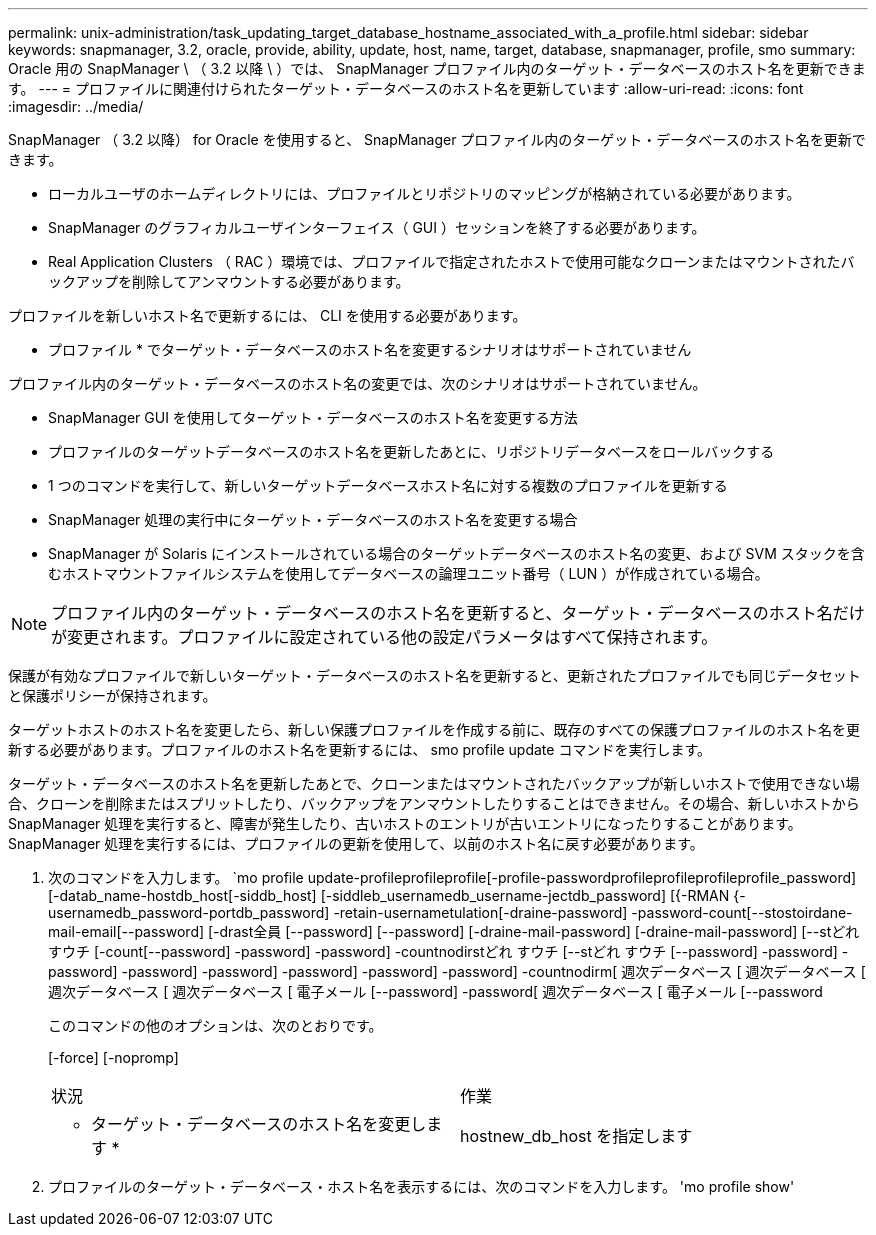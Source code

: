 ---
permalink: unix-administration/task_updating_target_database_hostname_associated_with_a_profile.html 
sidebar: sidebar 
keywords: snapmanager, 3.2, oracle, provide, ability, update, host, name, target, database, snapmanager, profile, smo 
summary: Oracle 用の SnapManager \ （ 3.2 以降 \ ）では、 SnapManager プロファイル内のターゲット・データベースのホスト名を更新できます。 
---
= プロファイルに関連付けられたターゲット・データベースのホスト名を更新しています
:allow-uri-read: 
:icons: font
:imagesdir: ../media/


[role="lead"]
SnapManager （ 3.2 以降） for Oracle を使用すると、 SnapManager プロファイル内のターゲット・データベースのホスト名を更新できます。

* ローカルユーザのホームディレクトリには、プロファイルとリポジトリのマッピングが格納されている必要があります。
* SnapManager のグラフィカルユーザインターフェイス（ GUI ）セッションを終了する必要があります。
* Real Application Clusters （ RAC ）環境では、プロファイルで指定されたホストで使用可能なクローンまたはマウントされたバックアップを削除してアンマウントする必要があります。


プロファイルを新しいホスト名で更新するには、 CLI を使用する必要があります。

* プロファイル * でターゲット・データベースのホスト名を変更するシナリオはサポートされていません

プロファイル内のターゲット・データベースのホスト名の変更では、次のシナリオはサポートされていません。

* SnapManager GUI を使用してターゲット・データベースのホスト名を変更する方法
* プロファイルのターゲットデータベースのホスト名を更新したあとに、リポジトリデータベースをロールバックする
* 1 つのコマンドを実行して、新しいターゲットデータベースホスト名に対する複数のプロファイルを更新する
* SnapManager 処理の実行中にターゲット・データベースのホスト名を変更する場合
* SnapManager が Solaris にインストールされている場合のターゲットデータベースのホスト名の変更、および SVM スタックを含むホストマウントファイルシステムを使用してデータベースの論理ユニット番号（ LUN ）が作成されている場合。



NOTE: プロファイル内のターゲット・データベースのホスト名を更新すると、ターゲット・データベースのホスト名だけが変更されます。プロファイルに設定されている他の設定パラメータはすべて保持されます。

保護が有効なプロファイルで新しいターゲット・データベースのホスト名を更新すると、更新されたプロファイルでも同じデータセットと保護ポリシーが保持されます。

ターゲットホストのホスト名を変更したら、新しい保護プロファイルを作成する前に、既存のすべての保護プロファイルのホスト名を更新する必要があります。プロファイルのホスト名を更新するには、 smo profile update コマンドを実行します。

ターゲット・データベースのホスト名を更新したあとで、クローンまたはマウントされたバックアップが新しいホストで使用できない場合、クローンを削除またはスプリットしたり、バックアップをアンマウントしたりすることはできません。その場合、新しいホストから SnapManager 処理を実行すると、障害が発生したり、古いホストのエントリが古いエントリになったりすることがあります。SnapManager 処理を実行するには、プロファイルの更新を使用して、以前のホスト名に戻す必要があります。

. 次のコマンドを入力します。 `mo profile update-profileprofileprofile[-profile-passwordprofileprofileprofileprofile_password] [-datab_name-hostdb_host[-siddb_host] [-siddleb_usernamedb_username-jectdb_password] [{-RMAN {-usernamedb_password-portdb_password] -retain-usernametulation[-draine-password] -password-count[--stostoirdane-mail-email[--password] [-drast全員 [--password] [--password] [-draine-mail-password] [-draine-mail-password] [--stどれ すウチ [-count[--password] -password] -password] -countnodirstどれ すウチ [--stどれ すウチ [--password] -password] -password] -password] -password] -password] -password] -password] -countnodirm[ 週次データベース [ 週次データベース [ 週次データベース [ 週次データベース [ 電子メール [--password] -password[ 週次データベース [ 電子メール [--password
+
このコマンドの他のオプションは、次のとおりです。

+
[-force] [-nopromp]

+
|===


| 状況 | 作業 


 a| 
* ターゲット・データベースのホスト名を変更します *
 a| 
hostnew_db_host を指定します

|===
. プロファイルのターゲット・データベース・ホスト名を表示するには、次のコマンドを入力します。 'mo profile show'

